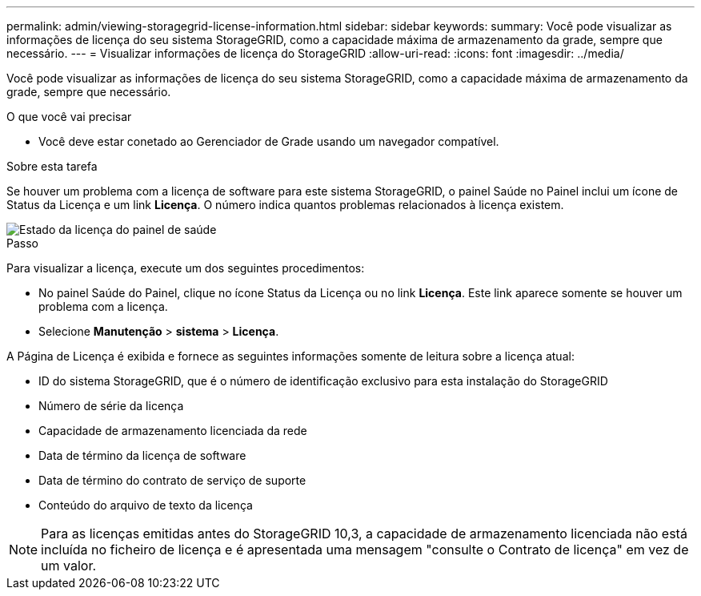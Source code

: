 ---
permalink: admin/viewing-storagegrid-license-information.html 
sidebar: sidebar 
keywords:  
summary: Você pode visualizar as informações de licença do seu sistema StorageGRID, como a capacidade máxima de armazenamento da grade, sempre que necessário. 
---
= Visualizar informações de licença do StorageGRID
:allow-uri-read: 
:icons: font
:imagesdir: ../media/


[role="lead"]
Você pode visualizar as informações de licença do seu sistema StorageGRID, como a capacidade máxima de armazenamento da grade, sempre que necessário.

.O que você vai precisar
* Você deve estar conetado ao Gerenciador de Grade usando um navegador compatível.


.Sobre esta tarefa
Se houver um problema com a licença de software para este sistema StorageGRID, o painel Saúde no Painel inclui um ícone de Status da Licença e um link *Licença*. O número indica quantos problemas relacionados à licença existem.

image::../media/dashboard_health_panel_license_status.png[Estado da licença do painel de saúde]

.Passo
Para visualizar a licença, execute um dos seguintes procedimentos:

* No painel Saúde do Painel, clique no ícone Status da Licença ou no link *Licença*. Este link aparece somente se houver um problema com a licença.
* Selecione *Manutenção* > *sistema* > *Licença*.


A Página de Licença é exibida e fornece as seguintes informações somente de leitura sobre a licença atual:

* ID do sistema StorageGRID, que é o número de identificação exclusivo para esta instalação do StorageGRID
* Número de série da licença
* Capacidade de armazenamento licenciada da rede
* Data de término da licença de software
* Data de término do contrato de serviço de suporte
* Conteúdo do arquivo de texto da licença



NOTE: Para as licenças emitidas antes do StorageGRID 10,3, a capacidade de armazenamento licenciada não está incluída no ficheiro de licença e é apresentada uma mensagem "consulte o Contrato de licença" em vez de um valor.

